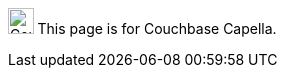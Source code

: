 [.signpost]
image:ROOT:capella-logo.svg["Couchbase Capella", 25.6]
This page is for Couchbase Capella.
ifdef::flag-devex-escape-hatch[]
// soft-set flag-devex-escape-hatch so authors can override the escape hatch for individual pages
For Couchbase Server, see xref:server:{page-module}:{docname}.adoc[].
endif::flag-devex-escape-hatch[]